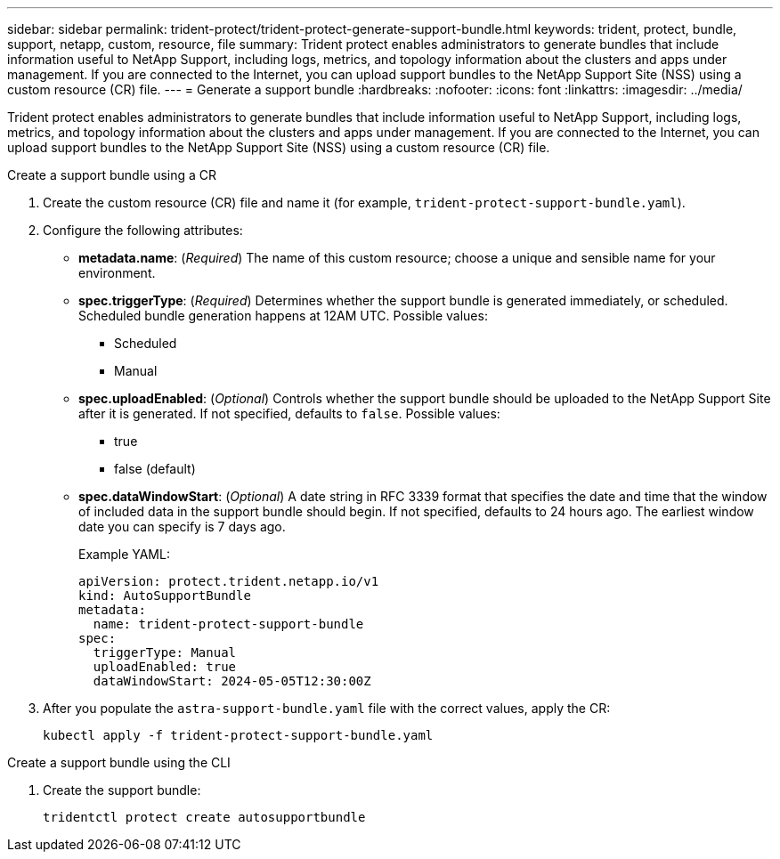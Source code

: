 ---
sidebar: sidebar
permalink: trident-protect/trident-protect-generate-support-bundle.html
keywords: trident, protect, bundle, support, netapp, custom, resource, file
summary: Trident protect enables administrators to generate bundles that include information useful to NetApp Support, including logs, metrics, and topology information about the clusters and apps under management. If you are connected to the Internet, you can upload support bundles to the NetApp Support Site (NSS) using a custom resource (CR) file.
---
= Generate a support bundle
:hardbreaks:
:nofooter:
:icons: font
:linkattrs:
:imagesdir: ../media/

[.lead]
Trident protect enables administrators to generate bundles that include information useful to NetApp Support, including logs, metrics, and topology information about the clusters and apps under management. If you are connected to the Internet, you can upload support bundles to the NetApp Support Site (NSS) using a custom resource (CR) file.

// begin tabbed block
[role="tabbed-block"]
====
.Create a support bundle using a CR
--
. Create the custom resource (CR) file and name it (for example, `trident-protect-support-bundle.yaml`).
. Configure the following attributes:
* *metadata.name*: (_Required_) The name of this custom resource; choose a unique and sensible name for your environment.
* *spec.triggerType*: (_Required_) Determines whether the support bundle is generated immediately, or scheduled. Scheduled bundle generation happens at 12AM UTC. Possible values:
** Scheduled
** Manual
* *spec.uploadEnabled*: (_Optional_) Controls whether the support bundle should be uploaded to the NetApp Support Site after it is generated. If not specified, defaults to `false`. Possible values:
** true
** false (default)
* *spec.dataWindowStart*: (_Optional_) A date string in RFC 3339 format that specifies the date and time that the window of included data in the support bundle should begin. If not specified, defaults to 24 hours ago. The earliest window date you can specify is 7 days ago.
+
Example YAML:
+
[source,yaml]
----
apiVersion: protect.trident.netapp.io/v1
kind: AutoSupportBundle
metadata:
  name: trident-protect-support-bundle
spec:
  triggerType: Manual
  uploadEnabled: true
  dataWindowStart: 2024-05-05T12:30:00Z
----
. After you populate the `astra-support-bundle.yaml` file with the correct values, apply the CR:
+
[source,console]
----
kubectl apply -f trident-protect-support-bundle.yaml
----

--
.Create a support bundle using the CLI
--
. Create the support bundle:
+
[source,console]
----
tridentctl protect create autosupportbundle
----
--
====
// end tabbed block



